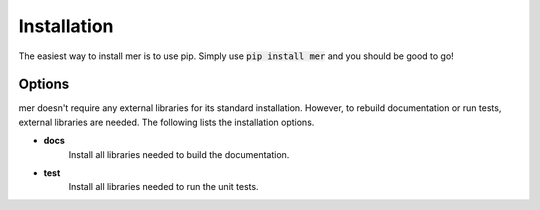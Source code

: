Installation
============
The easiest way to install mer is to use pip. Simply use
:code:`pip install mer` and you should be good to go!

Options
-------
mer doesn't require any external libraries for its standard installation.
However, to rebuild documentation or run tests, external libraries are needed.
The following lists the installation options.

* **docs**
   Install all libraries needed to build the documentation.

* **test**
   Install all libraries needed to run the unit tests.
